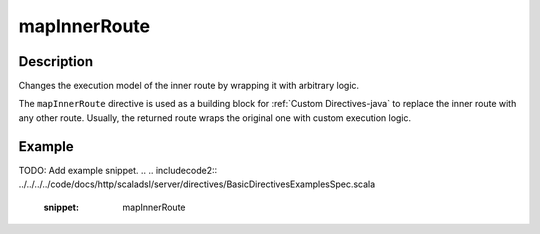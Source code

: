 .. _-mapInnerRoute-java-:

mapInnerRoute
=============

Description
-----------
Changes the execution model of the inner route by wrapping it with arbitrary logic.

The ``mapInnerRoute`` directive is used as a building block for :ref:`Custom Directives-java` to replace the inner route
with any other route. Usually, the returned route wraps the original one with custom execution logic.

Example
-------
TODO: Add example snippet.
.. 
.. includecode2:: ../../../../code/docs/http/scaladsl/server/directives/BasicDirectivesExamplesSpec.scala
   :snippet: mapInnerRoute
